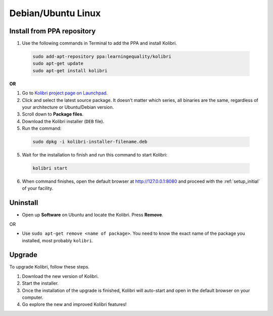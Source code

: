 .. _lin:

Debian/Ubuntu Linux
===================


Install from PPA repository
---------------------------

#. Use the following commands in Terminal to add the PPA and install Kolibri.

  .. code-block:: bash

    sudo add-apt-repository ppa:learningequality/kolibri
    sudo apt-get update
    sudo apt-get install kolibri

**OR**

#. Go to `Kolibri project page on Launchpad <https://launchpad.net/~learningequality/+archive/ubuntu/kolibri/+packages>`_.
#. Click and select the latest source package. It doesn't matter which series, all binaries are the same, regardless of your architecture or Ubuntu/Debian version.
#. Scroll down to **Package files**.
#. Download the Kolibri installer  (``DEB`` file).
#. Run the command:

  .. code-block:: bash

    sudo dpkg -i kolibri-installer-filename.deb

5. Wait for the installation to finish and run this command to start Kolibri:

  .. code-block:: bash

    kolibri start
	
6. When command finishes, open the default browser at http://127.0.0.1:8080 and proceed with the :ref:`setup_initial` of your facility. 


Uninstall
---------

* Open up **Software** on Ubuntu and locate the Kolibri. Press **Remove**.

OR

* Use ``sudo apt-get remove <name of package>``. You need to know the exact name of the package you installed, most probably ``kolibri``.

Upgrade
-------

To upgrade Kolibri, follow these steps.

#. Download the new version of Kolibri.
#. Start the installer.
#. Once the installation of the upgrade is finished, Kolibri will auto-start and open in the default browser on your computer.
#. Go explore the new and improved Kolibri features!
